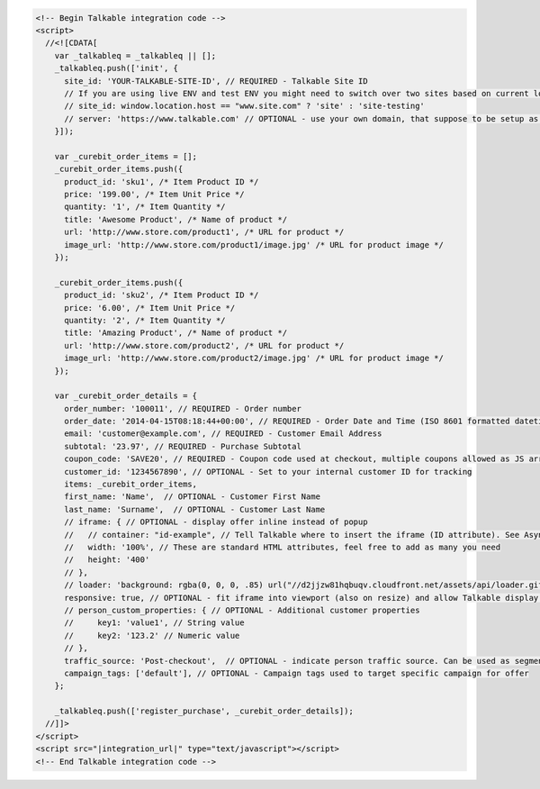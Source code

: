 .. code-block:: html

  <!-- Begin Talkable integration code -->
  <script>
    //<![CDATA[
      var _talkableq = _talkableq || [];
      _talkableq.push(['init', {
        site_id: 'YOUR-TALKABLE-SITE-ID', // REQUIRED - Talkable Site ID
        // If you are using live ENV and test ENV you might need to switch over two sites based on current location host:
        // site_id: window.location.host == "www.site.com" ? 'site' : 'site-testing'
        // server: 'https://www.talkable.com' // OPTIONAL - use your own domain, that suppose to be setup as alias to talkable.com (this option is only possible for Enterprise client)
      }]);

      var _curebit_order_items = [];
      _curebit_order_items.push({
        product_id: 'sku1', /* Item Product ID */
        price: '199.00', /* Item Unit Price */
        quantity: '1', /* Item Quantity */
        title: 'Awesome Product', /* Name of product */
        url: 'http://www.store.com/product1', /* URL for product */
        image_url: 'http://www.store.com/product1/image.jpg' /* URL for product image */
      });

      _curebit_order_items.push({
        product_id: 'sku2', /* Item Product ID */
        price: '6.00', /* Item Unit Price */
        quantity: '2', /* Item Quantity */
        title: 'Amazing Product', /* Name of product */
        url: 'http://www.store.com/product2', /* URL for product */
        image_url: 'http://www.store.com/product2/image.jpg' /* URL for product image */
      });

      var _curebit_order_details = {
        order_number: '100011', // REQUIRED - Order number
        order_date: '2014-04-15T08:18:44+00:00', // REQUIRED - Order Date and Time (ISO 8601 formatted datetime)
        email: 'customer@example.com', // REQUIRED - Customer Email Address
        subtotal: '23.97', // REQUIRED - Purchase Subtotal
        coupon_code: 'SAVE20', // REQUIRED - Coupon code used at checkout, multiple coupons allowed as JS array: ['SAVE20', 'FREE-SHIPPING']. Pass null if there is no coupon code.
        customer_id: '1234567890', // OPTIONAL - Set to your internal customer ID for tracking
        items: _curebit_order_items,
        first_name: 'Name',  // OPTIONAL - Customer First Name
        last_name: 'Surname',  // OPTIONAL - Customer Last Name
        // iframe: { // OPTIONAL - display offer inline instead of popup
        //   // container: "id-example", // Tell Talkable where to insert the iframe (ID attribute). See Asynchronous Integration for more details.
        //   width: '100%', // These are standard HTML attributes, feel free to add as many you need
        //   height: '400'
        // },
        // loader: 'background: rgba(0, 0, 0, .85) url("//d2jjzw81hqbuqv.cloudfront.net/assets/api/loader.gif") no-repeat center center;', // OPTIONAL - change CSS of loading overlay or disable it completely by using 'display: none;'
        responsive: true, // OPTIONAL - fit iframe into viewport (also on resize) and allow Talkable display mobile templates
        // person_custom_properties: { // OPTIONAL - Additional customer properties
        //     key1: 'value1', // String value
        //     key2: '123.2' // Numeric value
        // },
        traffic_source: 'Post-checkout',  // OPTIONAL - indicate person traffic source. Can be used as segmentation parameter in reporting.
        campaign_tags: ['default'], // OPTIONAL - Campaign tags used to target specific campaign for offer
      };

      _talkableq.push(['register_purchase', _curebit_order_details]);
    //]]>
  </script>
  <script src="|integration_url|" type="text/javascript"></script>
  <!-- End Talkable integration code -->
